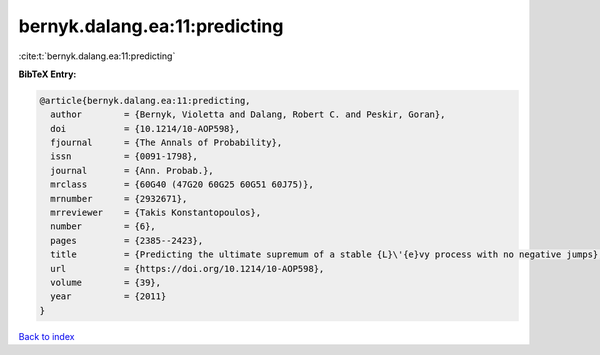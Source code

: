 bernyk.dalang.ea:11:predicting
==============================

:cite:t:`bernyk.dalang.ea:11:predicting`

**BibTeX Entry:**

.. code-block:: bibtex

   @article{bernyk.dalang.ea:11:predicting,
     author        = {Bernyk, Violetta and Dalang, Robert C. and Peskir, Goran},
     doi           = {10.1214/10-AOP598},
     fjournal      = {The Annals of Probability},
     issn          = {0091-1798},
     journal       = {Ann. Probab.},
     mrclass       = {60G40 (47G20 60G25 60G51 60J75)},
     mrnumber      = {2932671},
     mrreviewer    = {Takis Konstantopoulos},
     number        = {6},
     pages         = {2385--2423},
     title         = {Predicting the ultimate supremum of a stable {L}\'{e}vy process with no negative jumps},
     url           = {https://doi.org/10.1214/10-AOP598},
     volume        = {39},
     year          = {2011}
   }

`Back to index <../By-Cite-Keys.html>`_
